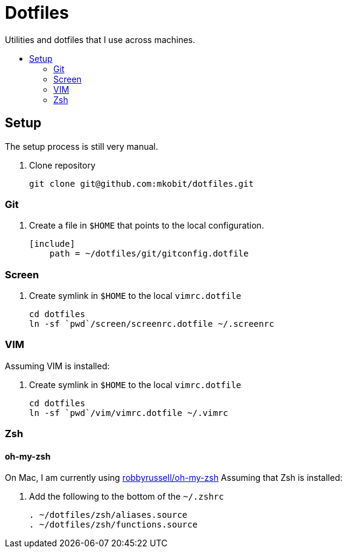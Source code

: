 = Dotfiles
:toc: preamble
:!toc-title:

Utilities and dotfiles that I use across machines.

== Setup

The setup process is still very manual.

. Clone repository
+
[source,bash]
----
git clone git@github.com:mkobit/dotfiles.git
----

=== Git

. Create a file in `$HOME` that points to the local configuration.
+
[source]
----
[include]
    path = ~/dotfiles/git/gitconfig.dotfile
----

=== Screen

. Create symlink in `$HOME` to the local `vimrc.dotfile`
+
[source, bash]
----
cd dotfiles
ln -sf `pwd`/screen/screenrc.dotfile ~/.screenrc
----

=== VIM

Assuming VIM is installed:

. Create symlink in `$HOME` to the local `vimrc.dotfile`
+
[source, bash]
----
cd dotfiles
ln -sf `pwd`/vim/vimrc.dotfile ~/.vimrc
----

=== Zsh

==== oh-my-zsh

On Mac, I am currently using link:https://github.com/robbyrussell/oh-my-zsh[robbyrussell/oh-my-zsh]
Assuming that Zsh is installed:

. Add the following to the bottom of the `~/.zshrc`
+
[source]
----
. ~/dotfiles/zsh/aliases.source
. ~/dotfiles/zsh/functions.source
----
